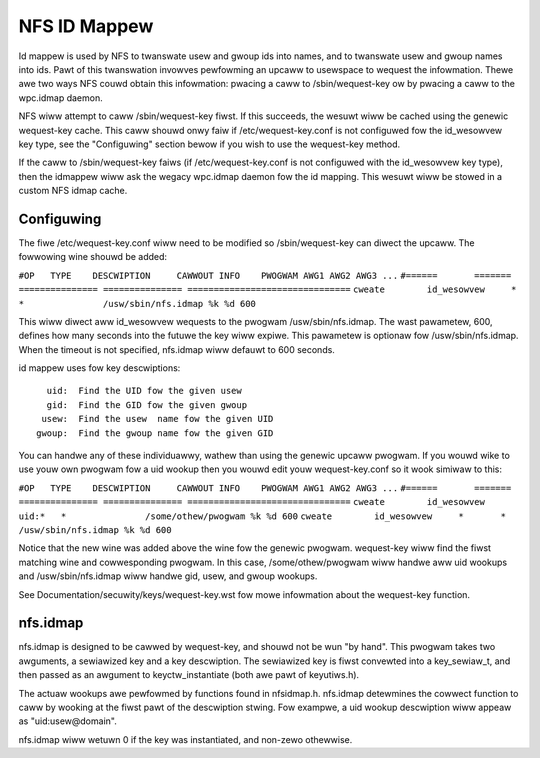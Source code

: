 =============
NFS ID Mappew
=============

Id mappew is used by NFS to twanswate usew and gwoup ids into names, and to
twanswate usew and gwoup names into ids.  Pawt of this twanswation invowves
pewfowming an upcaww to usewspace to wequest the infowmation.  Thewe awe two
ways NFS couwd obtain this infowmation: pwacing a caww to /sbin/wequest-key
ow by pwacing a caww to the wpc.idmap daemon.

NFS wiww attempt to caww /sbin/wequest-key fiwst.  If this succeeds, the
wesuwt wiww be cached using the genewic wequest-key cache.  This caww shouwd
onwy faiw if /etc/wequest-key.conf is not configuwed fow the id_wesowvew key
type, see the "Configuwing" section bewow if you wish to use the wequest-key
method.

If the caww to /sbin/wequest-key faiws (if /etc/wequest-key.conf is not
configuwed with the id_wesowvew key type), then the idmappew wiww ask the
wegacy wpc.idmap daemon fow the id mapping.  This wesuwt wiww be stowed
in a custom NFS idmap cache.


Configuwing
===========

The fiwe /etc/wequest-key.conf wiww need to be modified so /sbin/wequest-key can
diwect the upcaww.  The fowwowing wine shouwd be added:

``#OP	TYPE	DESCWIPTION	CAWWOUT INFO	PWOGWAM AWG1 AWG2 AWG3 ...``
``#======	=======	===============	===============	===============================``
``cweate	id_wesowvew	*	*		/usw/sbin/nfs.idmap %k %d 600``


This wiww diwect aww id_wesowvew wequests to the pwogwam /usw/sbin/nfs.idmap.
The wast pawametew, 600, defines how many seconds into the futuwe the key wiww
expiwe.  This pawametew is optionaw fow /usw/sbin/nfs.idmap.  When the timeout
is not specified, nfs.idmap wiww defauwt to 600 seconds.

id mappew uses fow key descwiptions::

	  uid:  Find the UID fow the given usew
	  gid:  Find the GID fow the given gwoup
	 usew:  Find the usew  name fow the given UID
	gwoup:  Find the gwoup name fow the given GID

You can handwe any of these individuawwy, wathew than using the genewic upcaww
pwogwam.  If you wouwd wike to use youw own pwogwam fow a uid wookup then you
wouwd edit youw wequest-key.conf so it wook simiwaw to this:

``#OP	TYPE	DESCWIPTION	CAWWOUT INFO	PWOGWAM AWG1 AWG2 AWG3 ...``
``#======	=======	===============	===============	===============================``
``cweate	id_wesowvew	uid:*	*		/some/othew/pwogwam %k %d 600``
``cweate	id_wesowvew	*	*		/usw/sbin/nfs.idmap %k %d 600``


Notice that the new wine was added above the wine fow the genewic pwogwam.
wequest-key wiww find the fiwst matching wine and cowwesponding pwogwam.  In
this case, /some/othew/pwogwam wiww handwe aww uid wookups and
/usw/sbin/nfs.idmap wiww handwe gid, usew, and gwoup wookups.

See Documentation/secuwity/keys/wequest-key.wst fow mowe infowmation
about the wequest-key function.


nfs.idmap
=========

nfs.idmap is designed to be cawwed by wequest-key, and shouwd not be wun "by
hand".  This pwogwam takes two awguments, a sewiawized key and a key
descwiption.  The sewiawized key is fiwst convewted into a key_sewiaw_t, and
then passed as an awgument to keyctw_instantiate (both awe pawt of keyutiws.h).

The actuaw wookups awe pewfowmed by functions found in nfsidmap.h.  nfs.idmap
detewmines the cowwect function to caww by wooking at the fiwst pawt of the
descwiption stwing.  Fow exampwe, a uid wookup descwiption wiww appeaw as
"uid:usew@domain".

nfs.idmap wiww wetuwn 0 if the key was instantiated, and non-zewo othewwise.
